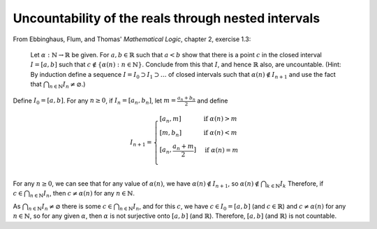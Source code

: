 ======================================================
 Uncountability of the reals through nested intervals
======================================================

From Ebbinghaus, Flum, and Thomas' *Mathematical Logic*, chapter 2, exercise 1.3:

  Let :math:`\alpha : \mathbb{N} \to \mathbb{R}` be given. For :math:`a, b \in \mathbb{R}`
  such that :math:`a < b` show that there is a point :math:`c` in the closed interval
  :math:`I = [a,b]` such that :math:`c \notin \{\alpha(n) : n \in \mathbb{N}\}`.
  Conclude from this that :math:`I`, and hence  :math:`\mathbb{R}` also, are uncountable.
  (Hint: By induction define a sequence :math:`I = I_0 \supset I_1 \supset \dots`
  of closed intervals such that :math:`\alpha(n) \notin I_{n+1}` and use the fact that 
  :math:`\bigcap_{n \in \mathbb{N}} I_n \ne \varnothing`.)

Define :math:`I_0 = [a,b]`. For any :math:`n \geq 0`, if :math:`I_n = [a_n, b_n]`,
let :math:`m = \frac{a_n+b_n}{2}` and define 

.. math::
   I_{n+1} = \begin{cases}
   [a_n, m] & \text{if } \alpha(n) > m \\
   [m, b_n] & \text{if } \alpha(n) < m \\
   [a_n, \frac{a_n+m}{2}] & \text{if } \alpha(n) = m \\
   \end{cases}

For any :math:`n \geq 0`, we can see that for any value of :math:`\alpha(n)`, we have 
:math:`\alpha(n) \notin I_{n+1}`, so :math:`\alpha(n) \notin \bigcap_{k\in\mathbb{N}} I_k`
Therefore, if :math:`c \in \bigcap_{n\in\mathbb{N}} I_n`, then :math:`c \neq \alpha(n)`
for any :math:`n \in \mathbb{N}`.

As :math:`\bigcap_{n\in\mathbb{N}} I_n \neq \varnothing` there is some
:math:`c \in \bigcap_{n\in\mathbb{N}} I_n`, and for this :math:`c`, we have
:math:`c \in I_0=[a,b]` (and :math:`c \in \mathbb{R}`) and :math:`c \neq \alpha(n)`
for any :math:`n \in \mathbb{N}`, so for any given :math:`\alpha`, then :math:`\alpha`
is not surjective onto :math:`[a,b]` (and :math:`\mathbb{R}`).
Therefore, :math:`[a,b]` (and :math:`\mathbb{R}`) is not countable.
